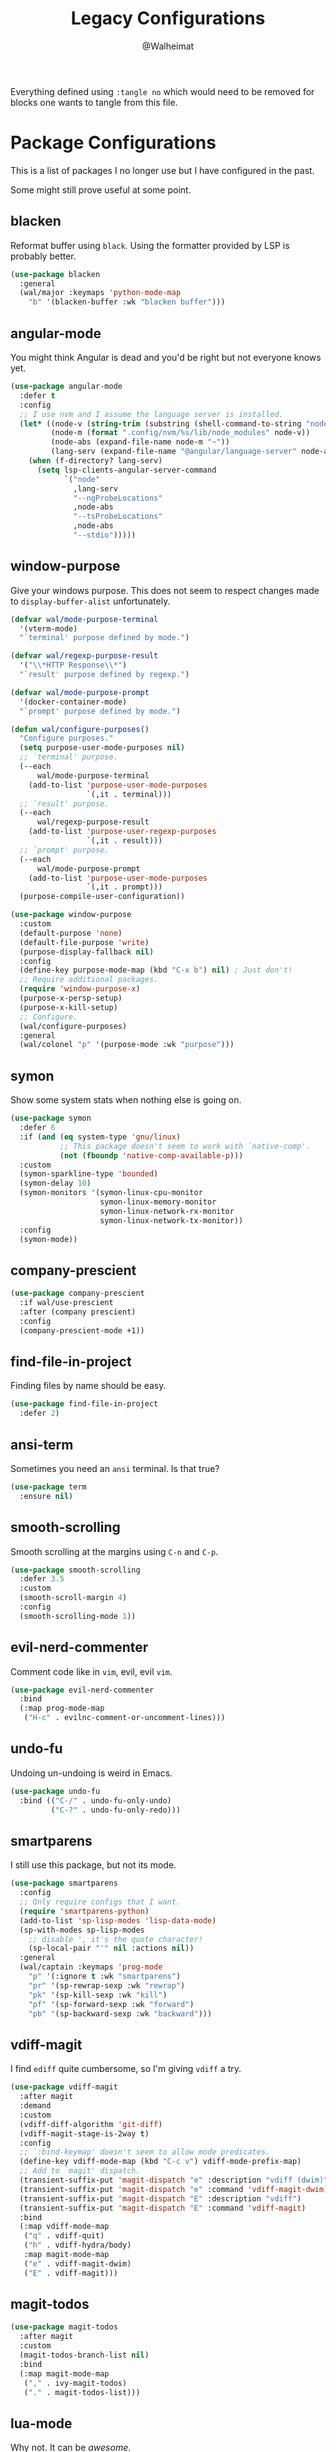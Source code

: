 #+TITLE: Legacy Configurations
#+AUTHOR: @Walheimat

Everything defined using =:tangle no= which would need to be removed for
blocks one wants to tangle from this file.

* Package Configurations

This is a list of packages I no longer use but I have configured in
the past.

Some might still prove useful at some point.

** blacken

Reformat buffer using =black=. Using the formatter provided by LSP is
probably better.

#+BEGIN_SRC emacs-lisp :tangle no
(use-package blacken
  :general
  (wal/major :keymaps 'python-mode-map
    "b" '(blacken-buffer :wk "blacken buffer")))
#+END_SRC

** angular-mode

You might think Angular is dead and you'd be right but not everyone
knows yet.

#+BEGIN_SRC emacs-lisp :tangle no
(use-package angular-mode
  :defer t
  :config
  ;; I use nvm and I assume the language server is installed.
  (let* ((node-v (string-trim (substring (shell-command-to-string "node -v") 1)))
         (node-m (format ".config/nvm/%s/lib/node_modules" node-v))
         (node-abs (expand-file-name node-m "~"))
         (lang-serv (expand-file-name "@angular/language-server" node-abs)))
    (when (f-directory? lang-serv)
      (setq lsp-clients-angular-server-command
            `("node"
              ,lang-serv
              "--ngProbeLocations"
              ,node-abs
              "--tsProbeLocations"
              ,node-abs
              "--stdio")))))
#+END_SRC

** window-purpose

Give your windows purpose. This does not seem to respect changes made
to =display-buffer-alist= unfortunately.

#+BEGIN_SRC emacs-lisp :tangle no
(defvar wal/mode-purpose-terminal
  '(vterm-mode)
  "`terminal' purpose defined by mode.")

(defvar wal/regexp-purpose-result
  '("\\*HTTP Response\\*")
  "`result' purpose defined by regexp.")

(defvar wal/mode-purpose-prompt
  '(docker-container-mode)
  "`prompt' purpose defined by mode.")

(defun wal/configure-purposes()
  "Configure purposes."
  (setq purpose-user-mode-purposes nil)
  ;; `terminal' purpose.
  (--each
      wal/mode-purpose-terminal
    (add-to-list 'purpose-user-mode-purposes
                 `(,it . terminal)))
  ;; `result' purpose.
  (--each
      wal/regexp-purpose-result
    (add-to-list 'purpose-user-regexp-purposes
                 `(,it . result)))
  ;; `prompt' purpose.
  (--each
      wal/mode-purpose-prompt
    (add-to-list 'purpose-user-mode-purposes
                 `(,it . prompt)))
  (purpose-compile-user-configuration))

(use-package window-purpose
  :custom
  (default-purpose 'none)
  (default-file-purpose 'write)
  (purpose-display-fallback nil)
  :config
  (define-key purpose-mode-map (kbd "C-x b") nil) ; Just don't!
  ;; Require additional packages.
  (require 'window-purpose-x)
  (purpose-x-persp-setup)
  (purpose-x-kill-setup)
  ;; Configure.
  (wal/configure-purposes)
  :general
  (wal/colonel "p" '(purpose-mode :wk "purpose")))
#+END_SRC

** symon

Show some system stats when nothing else is going on.

#+BEGIN_SRC emacs-lisp :tangle no
(use-package symon
  :defer 6
  :if (and (eq system-type 'gnu/linux)
           ;; This package doesn't seem to work with `native-comp'.
           (not (fboundp 'native-comp-available-p)))
  :custom
  (symon-sparkline-type 'bounded)
  (symon-delay 10)
  (symon-monitors '(symon-linux-cpu-monitor
                    symon-linux-memory-monitor
                    symon-linux-network-rx-monitor
                    symon-linux-network-tx-monitor))
  :config
  (symon-mode))
#+END_SRC

** company-prescient

#+BEGIN_SRC emacs-lisp :tangle no
(use-package company-prescient
  :if wal/use-prescient
  :after (company prescient)
  :config
  (company-prescient-mode +1))
#+END_SRC

** find-file-in-project

Finding files by name should be easy.

#+BEGIN_SRC emacs-lisp :tangle no
(use-package find-file-in-project
  :defer 2)
#+END_SRC

** ansi-term

Sometimes you need an =ansi= terminal.
Is that true?

#+BEGIN_SRC emacs-lisp :tangle no
(use-package term
  :ensure nil)
#+END_SRC

** smooth-scrolling

Smooth scrolling at the margins using =C-n= and =C-p=.

#+BEGIN_SRC emacs-lisp :tangle no
(use-package smooth-scrolling
  :defer 3.5
  :custom
  (smooth-scroll-margin 4)
  :config
  (smooth-scrolling-mode 1))
#+END_SRC

** evil-nerd-commenter

Comment code like in =vim=, evil, evil =vim=.

#+BEGIN_SRC emacs-lisp :tangle no
(use-package evil-nerd-commenter
  :bind
  (:map prog-mode-map
   ("H-c" . evilnc-comment-or-uncomment-lines)))
#+END_SRC

** undo-fu

Undoing un-undoing is weird in Emacs.

#+BEGIN_SRC emacs-lisp :tangle no
(use-package undo-fu
  :bind (("C-/" . undo-fu-only-undo)
         ("C-?" . undo-fu-only-redo)))
#+END_SRC

** smartparens

I still use this package, but not its mode.

#+BEGIN_SRC emacs-lisp :tangle no
(use-package smartparens
  :config
  ;; Only require configs that I want.
  (require 'smartparens-python)
  (add-to-list 'sp-lisp-modes 'lisp-data-mode)
  (sp-with-modes sp-lisp-modes
    ;; disable ', it's the quote character!
    (sp-local-pair "'" nil :actions nil))
  :general
  (wal/captain :keymaps 'prog-mode
    "p" '(:ignore t :wk "smartparens")
    "pr" '(sp-rewrap-sexp :wk "rewrap")
    "pk" '(sp-kill-sexp :wk "kill")
    "pf" '(sp-forward-sexp :wk "forward")
    "pb" '(sp-backward-sexp :wk "backward")))
#+END_SRC

** vdiff-magit

I find =ediff= quite cumbersome, so I'm giving =vdiff= a try.

#+BEGIN_SRC emacs-lisp :tangle no
(use-package vdiff-magit
  :after magit
  :demand
  :custom
  (vdiff-diff-algorithm 'git-diff)
  (vdiff-magit-stage-is-2way t)
  :config
  ;; `:bind-keymap' doesn't seem to allow mode predicates.
  (define-key vdiff-mode-map (kbd "C-c v") vdiff-mode-prefix-map)
  ;; Add to `magit' dispatch.
  (transient-suffix-put 'magit-dispatch "e" :description "vdiff (dwim)")
  (transient-suffix-put 'magit-dispatch "e" :command 'vdiff-magit-dwim)
  (transient-suffix-put 'magit-dispatch "E" :description "vdiff")
  (transient-suffix-put 'magit-dispatch "E" :command 'vdiff-magit)
  :bind
  (:map vdiff-mode-map
   ("q" . vdiff-quit)
   ("h" . vdiff-hydra/body)
   :map magit-mode-map
   ("e" . vdiff-magit-dwim)
   ("E" . vdiff-magit)))
#+END_SRC

** magit-todos

#+BEGIN_SRC emacs-lisp :tangle no
(use-package magit-todos
  :after magit
  :custom
  (magit-todos-branch-list nil)
  :bind
  (:map magit-mode-map
   ("," . ivy-magit-todos)
   ("." . magit-todos-list)))
#+END_SRC

** lua-mode

Why not. It can be /awesome/.

#+BEGIN_SRC emacs-lisp :tangle no
(use-package lua-mode
  :defer t)
#+END_SRC

** haskell-mode

Don't use Haskell much yet.

#+BEGIN_SRC emacs-lisp :tangle no
(use-package haskell-mode
  :defer t)
#+END_SRC

** flyspell-correct

The built-in solutions are good enough.

#+BEGIN_SRC emacs-lisp :tangle no
(use-package flyspell-correct
  :after flyspell
  :bind
  (:map flyspell-mode-map
   ("C-/" . flyspell-correct-at-point)))

(use-package flyspell-correct-ivy
  :after flyspell-correct)
#+END_SRC

** nginx-mode

Make nginx configuration files look pretty.

#+BEGIN_SRC emacs-lisp :tangle no
(use-package nginx-mode
  :defer t
  :config
  (add-to-list 'auto-mode-alist
               '("/nginx/sites-\\(?:available\\|enabled\\)/" . nginx-mode)))
#+END_SRC

** csharp-mode

Unity.

#+BEGIN_SRC emacs-lisp :tangle no
(defun wal/csharp-mode ()
  "Hook into `csharp-mode'."
  (message "Ouch!")
  (wal/disable-tabs)
  ;; If you're using `lsp-mode' you can run `lsp-install-server'.
  (wal/lsp))

(use-package csharp-mode
  :mode "\\.cs\\'"
  :hook (csharp-mode . wal/csharp-mode))
#+END_SRC

** page-break-lines

Former dependency of =dashboard=.

#+BEGIN_SRC emacs-lisp :tangle no
(use-package page-break-lines
  :defer t
  :custom
  (page-break-lines-lighter " pbl"))
#+END_SRC

** mood-line

The light-weight variant.

#+BEGIN_SRC emacs-lisp :tangle no
(use-package mood-line
  :config
  (mood-line-mode))
#+END_SRC

** selectrum

Use =selectrum= for =consult=.

#+BEGIN_SRC emacs-lisp :tangle no
(defun wal/advise-selectrum(fun &rest r)
  "Call FUN using `selectrum' for read completion, applying R."
  (let ((completing-read-function #'selectrum-completing-read)
        (read-buffer-function #'selectrum-read-buffer)
        (read-file-name-function #'selectrum-read-file-name)
        (completion-in-region-function #'selectrum-completion-in-region)
        (coompleting-read-multiple #'selectrum-completing-read-multiple)
        (read-libary-name #'selectrum-read-library-name)
        (completion-styles '(substring partial-completion))
        ;; Cannot advise `dired-read-dir-and-switches' and `minibuffer-message'.
        (map (make-sparse-keymap)))
    (set-keymap-parent map minibuffer-local-map)
    (define-key map [remap previous-matching-history-element] 'selectrum-select-from-history)
    (apply fun r)))

(use-package selectrum)
#+END_SRC

** hungry-delete

I know you're hiding that sweet, sweet whitespace in that basket,
Little Red Riding Hood!

#+BEGIN_SRC emacs-lisp :tangle no
(use-package hungry-delete
  :custom
  (hungry-delete-join-reluctantly t)
  :general
  (wal/colonel
    "k" '(hungry-delete-forward :wk "hungry forward")
    "K" '(hungry-delete-backward :wk "hungry backward"))
  (wal/captain-sink :keymaps 'prog-mode-map
    "h" '(hungry-delete-mode :wk "hungry-delete"))
  :delight " hun")
#+END_SRC

** ag

 And the =ag= one from [[https://github.com/ggreer/the_silver_searcher#installation][here]][fn:15].

#+BEGIN_SRC emacs-lisp :tangle no
(defun wal/ag-ignored (string)
  "Search project for STRING including VCS ignored files."
  (interactive (list (ag/read-from-minibuffer "Search string")))
  (let ((ag-arguments (append ag-arguments '("--skip-vcs-ignores"))))
    (ag/search string (ag/project-root default-directory))))

(defun wal/configure-ag ()
  "Configure package `ag'."
  (wal/display-buffer-in-pop-up "^\\*ag")
  (defhydra wal/ag (:hint nil)
    "
%s`wal/ascii-whale Silver-search: _n_ormal, in _p_roject, by _f_ile type.'
"
    ("n" ag :color blue)
    ("p" ag-project :color blue)
    ("f" ag-files :color blue)
    ("i" wal/ag-ignored :color blue)))

(use-package ag
  :if (eq wal/find-provider 'ag)
  :config
  (wal/configure-ag)
  :custom
  (ag-highlight-search t)
  (ag-reuse-buffers t)
  ;; Include hidden files. We ignore only specific dirs.
  (ag-arguments '("--smart-case" "--stats" "--hidden"))
  (ag-ignore-list '(".git"
                    ".idea"
                    ".ccls-cache"
                    ".vscode"
                    "node_modules"
                    "coverage"
                    "deps"
                    "dist"
                    "build"
                    "*.svg"
                    ".log"
                    "*.min.js"
                    "*.js.map"))
  (ag-project-root-function #'projectile-acquire-root)
  :wal-bind
  ("n" . wal/ag/body)
  :commands (ag/read-from-minibuffer)
  :ensure-system-package ag)
#+END_SRC

** restclient

Postman is passé. I use a =.http= file extension for my request
examples.

#+BEGIN_SRC emacs-lisp :tangle no
(use-package restclient
  :config
  (wal/display-buffer-in-pop-up "\\*HTTP Response\\*")
  :mode ("\\.http\\'" . restclient-mode))

;; We use this for hooks.
(use-package jq-mode
  :demand
  :after restclient
  :ensure-system-package jq)

;; You will need to clone restclient repo.
(use-package restclient-jq
  :config
  (require 'cl nil t)
  :load-path "site-lisp")
#+END_SRC

** scroll-on-jump

Scroll pixel-wise on certain jump commands.

#+BEGIN_SRC emacs-lisp :tangle no
(defcustom smooth-scroll-mode--commands
  '(scroll-up-command
    scroll-down-command
    recenter-top-bottom)
  "Commands that should use smooth scrolling."
  :type '(repeat symbol)
  :group 'wal-visuals)

(defun smooth-scroll-mode--enable ()
  "Enable smooth scrolling."
  (mapc (lambda (it)
          (eval `(scroll-on-jump-with-scroll-advice-add ,it)))
        smooth-scroll-mode--commands))

(defun smooth-scroll-mode--disable ()
  "Disable smooth-scrolling."
  (mapc (lambda (it)
          (eval `(scroll-on-jump-with-scroll-advice-remove ,it)))
        smooth-scroll-mode--commands))

(define-minor-mode smooth-scroll-mode
  "Use smooth scrolling."
  :init-value nil
  :global t
  :lighter " scr"
  (cond
   (noninteractive
    (setq smooth-scroll-mode nil))
   (smooth-scroll-mode
    (smooth-scroll-mode--enable))
   (t
    (smooth-scroll-mode--disable))))

(use-package scroll-on-jump)

(wal/captain-sink "," '(smooth-scroll-mode :wk "smooth-scroll"))
#+END_SRC

** humanoid-themes

Lastly there's this.

#+BEGIN_SRC emacs-lisp :tangle no
(use-package humanoid-themes)
#+END_SRC

** tree-sitter

Provide alternative syntax highlighting.

#+begin_src emacs-lisp :tangle no
(defcustom wal/tree-sitter-mode-maps
  '(js2-mode-map
    python-mode-map
    c++-mode-map)
  "Mode maps that get `tree-sitter-hl-mode' bound."
  :type '(repeat symbol)
  :group 'wal-visuals)

(defun wal/tree-sitter-mode ()
  "(De-)Activate mode and highlighting."
  (interactive)
  (if (and (boundp 'tree-sitter-mode) tree-sitter-mode)
      (tree-sitter-mode -1)
    (tree-sitter-hl-mode)))

(use-package tree-sitter
  :general
  (wal/captain :keymaps wal/tree-sitter-mode-maps :major-modes t
    "t" '(wal/tree-sitter-mode :wk "treesitter"))
  :delight " trs")

(use-package tree-sitter-langs
  :demand
  :after tree-sitter)
#+end_src

** fira-code-mode

Alternatively, enable FiraCode ligatures for /all/ fonts.

#+BEGIN_SRC emacs-lisp :tangle no
(defun wal/use-fira-code-mode ()
  "Determine whether `fira-code-mode' can/should be used.

This is the case when:

1. We can't use `ligature'
2. The symbol font is installed
3. We're not using Monoid font"
  (and (not (require 'ligature nil t))
       (x-list-fonts "Fira Code Symbol")
       (not (string-match "Monoid" (face-font 'default)))))

(defun wal/fira-code ()
  "Wraps macro to only maybe enable."
  (use-package fira-code-mode
    :if (wal/use-fira-code-mode)
    :custom
    (fira-code-mode-disabled-ligatures '("[]" "x"))
    :hook prog-mode
    :diminish))

;; We guard against font-related actions.
(if (daemonp)
    (add-hook 'server-after-make-frame-hook 'wal/fira-code t)
  (add-hook 'emacs-startup-hook 'wal/fira-code t))
#+END_SRC

** blamer

Per-line blaming.

#+BEGIN_SRC emacs-lisp :tangle no
(use-package blamer
  :general
  (wal/captain-sink "b" '(blamer-mode :wk "blamer"))
  :load-path "site-lisp")
#+END_SRC

** smartparens

I didn't have smart parens growing up so I need help.

#+BEGIN_SRC emacs-lisp :tangle no
(defun wal/configure-smartparens ()
  "Configure `smartparens'."
  (add-to-list 'sp-lisp-modes 'lisp-data-mode)
  (sp-with-modes
   sp-lisp-modes
   (sp-local-pair "'" nil :actions nil))
  ;; Create a `hydra' for pair navigation/editing.
  (defhydra wal/smartparens (:hint nil)
    "
%s(wal/ascii-whale-hydra-offset 7)^_p_^
%s`wal/ascii-whale Use _b_   _f_ to navigate pairs.
%s(wal/ascii-whale-hydra-offset 7)^_n_^
"
    ("b" sp-backward-sexp)
    ("f" sp-forward-sexp)
    ("p" sp-backward-up-sexp)
    ("n" sp-down-sexp)
    ("q" nil "quit")))

(defun wal/sp-rewrap-sexp ()
  "Call `sp--maybe-init' before `sp-rewrap-sexp'.

Advising the function does not work."
  (interactive)
  (unless (boundp 'smartparens)
    (require 'smartparens nil t))
  (with-current-buffer (current-buffer)
    (sp--maybe-init))
  (call-interactively 'sp-rewrap-sexp))

(use-package smartparens
  :config
  (wal/configure-smartparens)
  :general
  (wal/colonel :keymaps 'prog-mode-map
    "p" '(:ignore t :wk "smartparens")
    "ph" '(wal/smartparens/body :wk "hydra")
    "pw" '(wal/sp-rewrap-sexp :wk "rewrap")
    "ps" '(sp-splice-sexp :wk "splice")))
#+END_SRC

** company-box

#+begin_src emacs-lisp :tangle no
(use-package company-box
  :disabled
  :hook (company-mode . company-box-mode)
  :diminish)
#+end_src

** vterm-toggle

#+begin_src emacs-lisp :tangle no
(use-package vterm-toggle
  :custom
  (vterm-toggle-fullscreen-p nil)
  (vterm-toggle-scope 'project)
  :wal-bind
  ("\\" . vterm-toggle))
#+end_src

** crux

Let's use =crux= for some editing magic.

/Note/ I'm using a minimal configuration these days. Just keeping this
here for sentimental purposes.

#+BEGIN_SRC emacs-lisp :tangle no
;; FIXME: Adding these as recent commit broke these.

(defun wal/crux-duplicate-current-line-or-region (arg)
  "Duplicates the current line or region ARG times.
If there's no region, the current line will be duplicated.  However, if
there's a region, all lines that region covers will be duplicated."
  (interactive "p")
  (pcase-let* ((origin (point))
               (`(,beg . ,end) (crux-get-positions-of-line-or-region))
               (region (buffer-substring-no-properties beg end)))
    (dotimes (_i arg)
      (goto-char end)
      (newline)
      (insert region)
      (setq end (point)))
    (goto-char (+ origin (* (length region) arg) arg))))

(defun wal/crux-duplicate-and-comment-current-line-or-region (arg)
  "Duplicates and comments the current line or region ARG times.
If there's no region, the current line will be duplicated.  However, if
there's a region, all lines that region covers will be duplicated."
  (interactive "p")
  (pcase-let* ((origin (point))
               (`(,beg . ,end) (crux-get-positions-of-line-or-region))
               (region (buffer-substring-no-properties beg end)))
    (comment-or-uncomment-region beg end)
    (setq end (line-end-position))
    (dotimes (_ arg)
      (goto-char end)
      (newline)
      (insert region)
      (setq end (point)))
    (goto-char (+ origin (* (length region) arg) arg))))

(use-package crux
  :config
  (advice-add
   'crux-duplicate-current-line-or-region
   :override #'wal/crux-duplicate-current-line-or-region)
  (advice-add
   'crux-duplicate-and-comment-current-line-or-region
   :override #'wal/crux-duplicate-and-comment-current-line-or-region)
  :bind
  (("C-k" . crux-smart-kill-line)
   ("M-k" . crux-kill-line-backwards) ; Overrides `kill-sentence'.
   ("C-o" . delete-other-windows) ; Overrides `open-line'.
   ("M-o" . crux-other-window-or-switch-buffer))
  :general
  (wal/general
    "fs" '(crux-find-shell-init-file :wk "shell init")
    "fc" '(crux-find-user-custom-file :wk "custom file"))
  (wal/colonel
    "x" '(:ignore t :wk "crux")
    "xb" '(:ignore t :wk "buffers")
    "xbk" '(crux-kill-other-buffers :wk "kill other buffers")
    "xbd" '(crux-delete-buffer-and-file :wk "delete buffer and file")
    "xbr" '(crux-rename-file-and-buffer :wk "rename file and buffer")
    "xbs" '(crux-sudo-edit :wk "sudo edit")
    "xd" '(crux-duplicate-current-line-or-region :wk "duplicate"))
  (wal/colonel
    :keymaps '(prog-mode-map yaml-mode-map)
    "xD" '(crux-duplicate-and-comment-current-line-or-region :wk "duplicate and comment")
    "xl" '(crux-smart-open-line :wk "open line")
    "xL" '(crux-smart-open-line-above :wk "open line above"))
  :commands (crux-get-positions-of-line-or-region))
#+END_SRC

** undo-tree

Undo and redo with branching.

#+BEGIN_SRC emacs-lisp :tangle no
(use-package undo-tree
  :wal-ways nil
  :custom
  (undo-tree-mode-lighter " udt")
  (undo-tree-auto-save-history nil)
  (undo-tree-visualizer-timestamps t)
  (undo-tree-visualizer-diff t)
  :general
  (wal/captain-sink
    "u" '(undo-tree-mode :wk "undo tree"))
  (wal/captain :keymaps 'undo-tree-map
    "u" '(undo-tree-visualize :wk "undo tree"))
  :delight
  (undo-tree-visualizer-selection-mode " uds"))
#+END_SRC

** writeroom

Create a room of one's own.

#+BEGIN_SRC emacs-lisp :tangle no
(use-package writeroom-mode
  :wal-ways nil
  :config
  (setq writeroom-global-effects (remove 'writeroom-set-alpha writeroom-global-effects)) ; Keep transparency.
  :custom
  (writeroom-width 0.618) ; Golden ratio.
  (writeroom-restore-window-config t)
  (writeroom-extra-line-spacing 0.1)
  :general
  (wal/captain-sink "r" '(writeroom-mode :wk "writeroom")))
#+END_SRC

** doom-modeline

Busier and prettier =modeline=.

#+BEGIN_SRC emacs-lisp :tangle no
(defun wal/advise-doom-modeline-update-vcs-text (&rest _r)
  "Advise function to remove branch prefixes."
  (when doom-modeline--vcs-text
    (setq doom-modeline--vcs-text
          (replace-regexp-in-string
           "\\(feature\\|\\(\\w+\\)?fix\\|improvement\\)\\/"
           ""
           doom-modeline--vcs-text))))

(defun wal/doom-modeline-buffer-file-name-styles ()
  "Complete `doom-modeline' buffer file name styles."
  (completing-read
   "Select style: "
   '(truncate-upto-project
     truncate-upto-project
     truncate-from-project
     truncate-with-project
     truncate-except-project
     truncate-upto-root
     truncate-all
     truncate-nil
     relative-from-project
     relative-to-project
     file-name
     buffer-name)))

(defun wal/doom-modeline-switch-buffer-file-name-style (style)
  "Switch to `doom-modeline' buffer file name STYLE."
  (interactive (list (wal/doom-modeline-buffer-file-name-styles)))
  (let ((style-symbol (wal/maybe-intern style)))
    (setq doom-modeline-buffer-file-name-style style-symbol)))

(use-package doom-modeline
  :if (eq wal/mode-line 'doom-modeline)
  :wal-ways nil
  :config
  (advice-add
   'doom-modeline-update-vcs-text
   :after #'wal/advise-doom-modeline-update-vcs-text)
  (when (fboundp 'doom-modeline-update-vcs-text)
    (add-hook 'magit-post-refresh-hook #'doom-modeline-update-vcs-text))
  (doom-modeline-mode 1)
  :custom
  (doom-modeline-project-detection (if wal/use-projectile
                                       'projectile
                                     'project))
  (doom-modeline-minor-modes t)
  (doom-modeline-buffer-encoding nil)
  (doom-modeline-icon t)
  (doom-modeline-vcs-max-length 25)
  (doom-modeline-buffer-file-name-style 'truncate-with-project)
  :custom-face
  (doom-modeline-debug-visual ((t (:inherit 'mode-line))))
  :demand)
#+END_SRC

* Other Settings

These are other settings that used to be in my config.

** Time

Don't show the CPU load if time is shown.

#+BEGIN_SRC emacs-lisp :tangle no
(setq display-time-default-load-average nil
      display-time-format "%k:%M ")

;; Note that turning this on will persist the mode in your custom.el,
;; so delete it from there if you want it gone again.
(display-time-mode -1)
#+END_SRC

* LSP Server Configurations

Configure or register language servers that aren't as straight
forward.

** Elixir (elixir-ls)

#+BEGIN_SRC emacs-lisp
(defcustom elixir-ls-release-location (expand-file-name "ls/elixir" user-emacs-directory)
  "Location of the Elixir language server."
  :type 'file
  :group 'wal-lsp)

;; Add executable to path.
(add-hook 'emacs-startup-hook
          (lambda ()
            (when (file-exists-p (expand-file-name
                                  "language_server.sh"
                                  elixir-ls-release-location))
              (add-to-list 'exec-path elixir-ls-release-location))))
#+END_SRC

** Prolog (swipl)
:PROPERTIES:
:UNNUMBERED: t
:END:

=?-likes(krister, Prolog).=

#+BEGIN_SRC emacs-lisp
(with-eval-after-load 'lsp-mode
  (with-suppressed-warnings
      (lsp-register-client
       (make-lsp-client
        :new-connection
        (lsp-stdio-connection (list "swipl"
                                    "-g" "use_module(library(lsp_server))."
                                    "-g" "lsp_server:main"
                                    "-t" "halt"
                                    "--" "stdio"))
        :major-modes '(prolog-mode)
        :priority 1
        :multi-root t
        :server-id 'prolog-ls))))
#+END_SRC

* Functions

These are functions that used to be in my config.

** Theme Light Switch

I rarely ever used this.

#+BEGIN_SRC emacs-lisp :tangle no
;; Two themes and a switch.
(defvar wal/primary-emacs-theme 'kaolin-valley-dark
  "The quote-unquote default Emacs theme.")

(defvar wal/secondary-emacs-theme 'kaolin-valley-light
  "The non-default Emacs theme.")

(defun wal/light-switch (&optional selection)
  "Switch to SELECTION or from light to dark theme and vice-versa."
  (interactive)
  (disable-theme wal/active-theme)
  (cond ((or (equal wal/active-theme wal/primary-emacs-theme) (equal selection 'secondary))
         (load-theme wal/secondary-emacs-theme t)
         (setq wal/active-theme wal/secondary-emacs-theme))
        ((or (equal wal/active-theme wal/secondary-emacs-theme) (equal selection 'primary))
         (load-theme wal/primary-emacs-theme t)
         (setq wal/active-theme wal/primary-emacs-theme))))

(defun wal/advise-counsel-load-theme (theme)
  "Advise to also update `wal/*-emacs-theme'."
  (if (eq wal/primary-emacs-theme wal/active-theme)
      (setq wal/primary-emacs-theme (intern theme))
    (setq wal/secondary-emacs-theme (intern theme)))
  (setq wal/active-theme (intern theme)))

;; Any theme set by `counsel-load-theme' should also set
;; `wal/*-theme' so that calling `wal/light-switch' doesn't
;; undo things.
(advice-add 'counsel-load-theme :filter-return #'wal/advise-counsel-load-theme)
#+END_SRC

** Go to line and char with =avy=

#+BEGIN_SRC emacs-lisp :tangle no
(defun wal/avy-goto-line-and-char ()
  "Go to line and then to char in line.
Just goes to line if line is empty."
  (interactive)
  (avy-goto-line)
  (let ((line-length (save-excursion (end-of-line) (current-column))))
    (unless (zerop line-length)
      (let ((char (read-char "char: " t)))
        (avy-goto-char-in-line char)))))
#+END_SRC

** Display =magit-status= buffers in new frame

#+BEGIN_SRC emacs-lisp :tangle no
(defun wal/magit-display-buffer-new-frame-status (buffer)
  "Display BUFFER in new frame if it is a status buffer.
Otherwise use `magit-display-buffer-traditional'.

It probably makes sense to bind `q' to `delete-frame' in
`magit-status-mode-map' when using this function."
  (if (eq (with-current-buffer buffer major-mode)
          'magit-status-mode)
      (display-buffer buffer '(display-buffer-pop-up-frame))
    (magit-display-buffer-traditional buffer)))
#+END_SRC

** Find local node binary

#+BEGIN_SRC emacs-lisp :tangle no
(defun wal/find-local-node-binary (local-binary)
  "Find LOCAL-BINARY in project's node_modules."
  (let* ((root (locate-dominating-file
                (or (buffer-file-name) default-directory)
                "node_modules"))
         (bin
          (and root
               (expand-file-name (concat "node_modules/.bin/" local-binary)
                                 root))))
    (when (and bin (file-executable-p bin))
      bin)))
#+END_SRC

** Showing =vterm=

#+BEGIN_SRC emacs-lisp :tangle no
(defun wal/advise-vterm-toggle (&rest _r)
  "Advise `vterm-toggle' to show unless the window is a vterm buffer."
  (unless (derived-mode-p 'vterm-mode)
    (vterm-toggle-show)))
#+END_SRC

